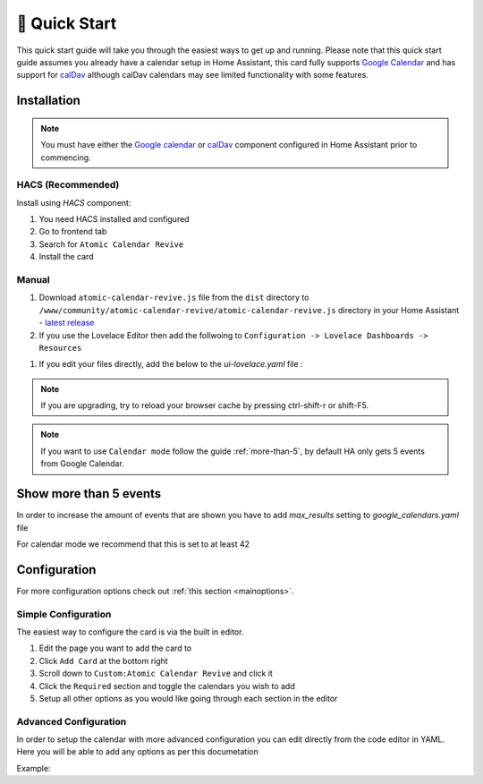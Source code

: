 .. _quickstart:

**************
🚀 Quick Start
**************

This quick start guide will take you through the easiest ways to get up and running.
Please note that this quick start guide assumes you already have a calendar setup in
Home Assistant, this card fully supports `Google Calendar <https://www.home-assistant.io/integrations/calendar.google/>`_
and has support for `calDav <https://www.home-assistant.io/integrations/caldav/>`_
although calDav calendars may see limited functionality with some features.


Installation
############

.. note::
   You must have either the `Google calendar <https://www.home-assistant.io/components/calendar.google/>`_
   or `calDav <https://www.home-assistant.io/integrations/caldav/>`_ component configured in Home Assistant
   prior to commencing.

HACS (Recommended)
******************

Install using `HACS` component:

#. You need HACS installed and configured
#. Go to frontend tab
#. Search for ``Atomic Calendar Revive``
#. Install the card

Manual
******

#. Download ``atomic-calendar-revive.js`` file from the ``dist`` directory to ``/www/community/atomic-calendar-revive/atomic-calendar-revive.js`` directory in your Home Assistant - `latest release <https://github.com/totaldebug/atomic-calendar-revive/releases/latest>`_
#. If you use the Lovelace Editor then add the follwoing to ``Configuration -> Lovelace Dashboards -> Resources``

.. code-block:: yaml
   :linenos:

    /local/community/atomic-calendar-revive/atomic-calendar-revive.js

#. If you edit your files directly, add the below to the `ui-lovelace.yaml` file :

.. code-block:: yaml
   :linenos:

    resources:
      - url: /local/community/atomic-calendar-revive/atomic-calendar-revive.js
        type: module

.. note::

   If you are upgrading, try to reload your browser cache by pressing ctrl-shift-r or shift-F5.

.. note::

   If you want to use ``Calendar mode`` follow the guide :ref:`more-than-5`, by default HA only gets 5 events from Google Calendar.


.. _more-than-5:

Show more than 5 events
#######################

In order to increase the amount of events that are shown you have to add `max_results` setting to `google_calendars.yaml` file

For calendar mode we recommend that this is set to at least 42

.. code-block:: yaml
   :linenos:

    - cal_id: xxxxxxxxxxxxxxxxxxxx@group.calendar.google.com
      entities:
      - device_id: calendar_id
        name: Calendar_name
        max_results: 42


Configuration
#############

For more configuration options check out :ref:`this section <mainoptions>`.


Simple Configuration
********************

The easiest way to configure the card is via the built in editor.

#. Edit the page you want to add the card to
#. Click ``Add Card`` at the bottom right
#. Scroll down to ``Custom:Atomic Calendar Revive`` and click it
#. Click the ``Required`` section and toggle the calendars you wish to add
#. Setup all other options as you would like going through each section in the editor

Advanced Configuration
**********************

In order to setup the calendar with more advanced configuration you can edit directly
from the code editor in YAML. Here you will be able to add any options as per this documetation

Example:

.. code-block:: yaml
   :linenos:

    - type: "custom:atomic-calendar-revive"
      entities:
      - entity: calendar.YOUR_CALENDAR_HERE
        name: 'My Calendar'
        color: red
        allowlist: '(word1)|(word2)'
      - entity: calendar.YOUR_CALENDAR1_HERE
        blocklist: '(word1)|(word2)'
